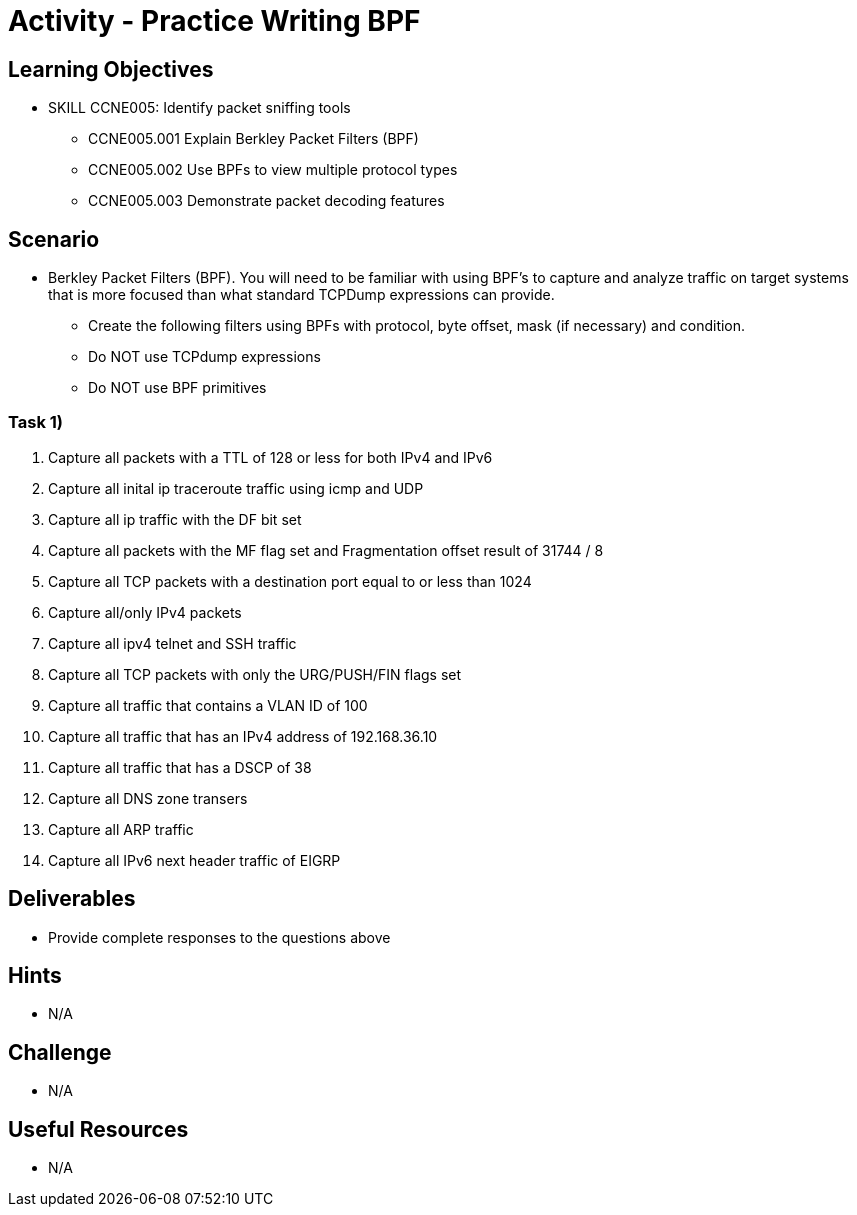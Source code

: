 :doctype: book
:stylesheet: ../../cctc.css

= Activity - Practice Writing BPF

== Learning Objectives

* SKILL CCNE005: Identify packet sniffing tools
** CCNE005.001 Explain Berkley Packet Filters (BPF)
** CCNE005.002 Use BPFs to view multiple protocol types
** CCNE005.003 Demonstrate packet decoding features


== Scenario

* Berkley Packet Filters (BPF). You will need to be familiar with using BPF’s to capture and analyze traffic on target systems that is more focused than what standard TCPDump expressions can provide. 

** Create the following filters using BPFs with protocol, byte offset, mask (if necessary) and condition.
** Do NOT use TCPdump expressions
** Do NOT use BPF primitives


=== Task 1)

. Capture all packets with a TTL of 128 or less for both IPv4 and IPv6

. Capture all inital ip traceroute traffic using icmp and UDP

. Capture all ip traffic with the DF bit set

. Capture all packets with the MF flag set and Fragmentation offset result of 31744 / 8

. Capture all TCP packets with a destination port equal to or less than 1024

. Capture all/only IPv4 packets 

. Capture all ipv4 telnet and SSH traffic

. Capture all TCP packets with only the URG/PUSH/FIN flags set

. Capture all traffic that contains a VLAN ID of 100

. Capture all traffic that has an IPv4 address of 192.168.36.10

. Capture all traffic that has a DSCP of 38

. Capture all DNS zone transers

. Capture all ARP traffic

. Capture all IPv6 next header traffic of EIGRP


== Deliverables

* Provide complete responses to the questions above

== Hints

* N/A

== Challenge

* N/A

== Useful Resources

* N/A
